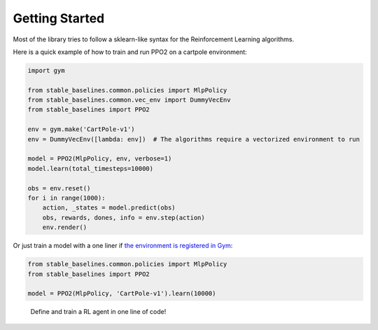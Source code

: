 .. _quickstart:

===============
Getting Started
===============

Most of the library tries to follow a sklearn-like syntax for the Reinforcement Learning algorithms.

Here is a quick example of how to train and run PPO2 on a cartpole environment:

.. code-block:: python

  import gym

  from stable_baselines.common.policies import MlpPolicy
  from stable_baselines.common.vec_env import DummyVecEnv
  from stable_baselines import PPO2

  env = gym.make('CartPole-v1')
  env = DummyVecEnv([lambda: env])  # The algorithms require a vectorized environment to run

  model = PPO2(MlpPolicy, env, verbose=1)
  model.learn(total_timesteps=10000)

  obs = env.reset()
  for i in range(1000):
      action, _states = model.predict(obs)
      obs, rewards, dones, info = env.step(action)
      env.render()


Or just train a model with a one liner if
`the environment is registered in Gym <https://github.com/openai/gym/wiki/Environments>`_:

.. code-block:: python

    from stable_baselines.common.policies import MlpPolicy
    from stable_baselines import PPO2

    model = PPO2(MlpPolicy, 'CartPole-v1').learn(10000)


.. figure:: https://cdn-images-1.medium.com/max/960/1*R_VMmdgKAY0EDhEjHVelzw.gif

  Define and train a RL agent in one line of code!
